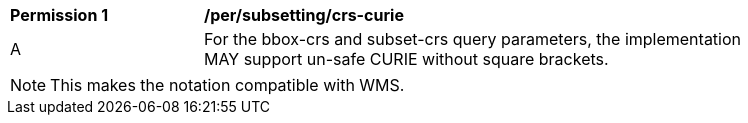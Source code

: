 [[per_subset_crs-curie]]
[width="90%",cols="2,6a"]
|===
^|*Permission {counter:per-id}* |*/per/subsetting/crs-curie*
^|A |For the bbox-crs and subset-crs query parameters, the implementation MAY support un-safe CURIE without square brackets.
|===

NOTE: This makes the notation compatible with WMS.